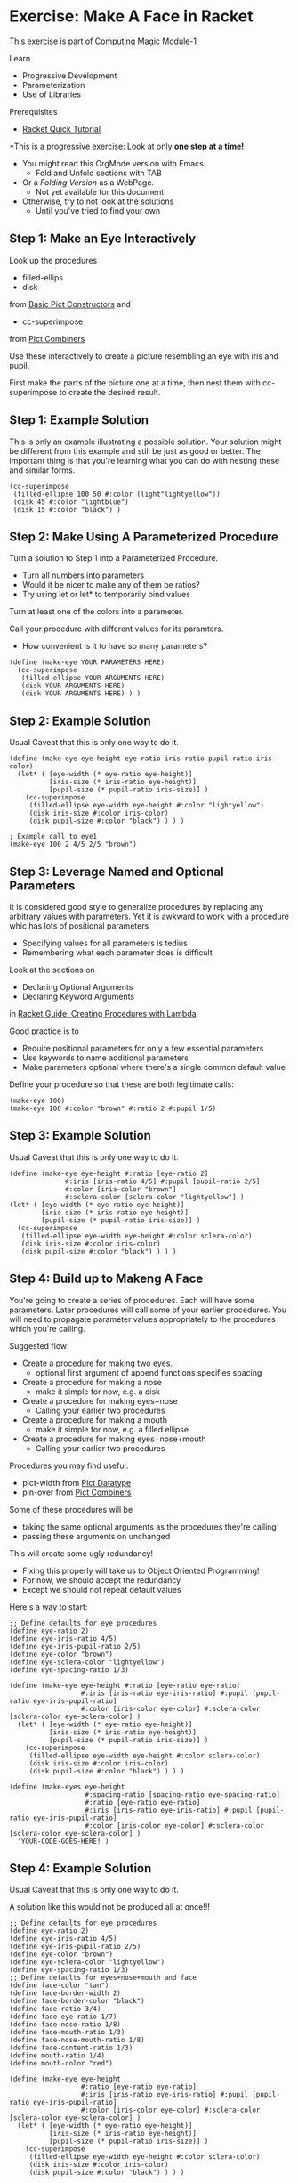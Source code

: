 * Exercise: Make A Face in Racket

This exercise is part of [[https://github.com/GregDavidson/computing-magic/blob/main/Modules/Module-1/module-1.org][Computing Magic Module-1]]

Learn
- Progressive Development
- Parameterization
- Use of Libraries

Prerequisites
- [[https://docs.racket-lang.org/quick][Racket Quick Tutorial]]

*This is a progressive exercise: Look at only *one step at a time!*
- You might read this OrgMode version with Emacs
      - Fold and Unfold sections with TAB
- Or a /Folding Version/ as a WebPage.
      - Not yet available for this document
- Otherwise, try to not look at the solutions
      - Until you've tried to find your own

** Step 1: Make an Eye Interactively

Look up the procedures 
- filled-ellips
- disk
from [[https://docs.racket-lang.org/pict/Basic_Pict_Constructors.html][Basic Pict Constructors]] and
- cc-superimpose
from [[https://docs.racket-lang.org/pict/Pict_Combiners.html][Pict Combiners]]

Use these interactively to create a picture resembling an eye with iris and
pupil.

First make the parts of the picture one at a time, then nest them with
cc-superimpose to create the desired result.

** Step 1: Example Solution

This is only an example illustrating a possible solution. Your solution might be
different from this example and still be just as good or better. The important
thing is that you're learning what you can do with nesting these and similar
forms.

#+begin_src racket
  (cc-superimpose
   (filled-ellipse 100 50 #:color (light"lightyellow"))
   (disk 45 #:color "lightblue")
   (disk 15 #:color "black") ) 
#+end_src

** Step 2: Make Using A Parameterized Procedure

Turn a solution to Step 1 into a Parameterized Procedure.
- Turn all numbers into parameters
- Would it be nicer to make any of them be ratios?
- Try using let or let* to temporarily bind values

Turn at least one of the colors into a parameter.

Call your procedure with different values for its paramters.
- How convenient is it to have so many parameters?

#+begin_src racket
  (define (make-eye YOUR PARAMETERS HERE)
    (cc-superimpose
     (filled-ellipse YOUR ARGUMENTS HERE)
     (disk YOUR ARGUMENTS HERE)
     (disk YOUR ARGUMENTS HERE) ) )
#+end_src

** Step 2: Example Solution

Usual Caveat that this is only one way to do it.

#+begin_src racket
  (define (make-eye eye-height eye-ratio iris-ratio pupil-ratio iris-color)
    (let* ( [eye-width (* eye-ratio eye-height)]
            [iris-size (* iris-ratio eye-height)]
            [pupil-size (* pupil-ratio iris-size)] )
      (cc-superimpose
       (filled-ellipse eye-width eye-height #:color "lightyellow")
       (disk iris-size #:color iris-color)
       (disk pupil-size #:color "black") ) ) )
#+end_src

#+begin_src racket
  ; Example call to eye1
  (make-eye 100 2 4/5 2/5 "brown")
#+end_src

** Step 3: Leverage Named and Optional Parameters

It is considered good style to generalize procedures by replacing any
arbitrary values with parameters.  Yet it is awkward to work with a procedure whic
has lots of positional parameters
- Specifying values for all parameters is tedius
- Remembering what each parameter does is difficult

Look at the sections on
- Declaring Optional Arguments
- Declaring Keyword Arguments
in [[https://docs.racket-lang.org/guide/lambda.html][Racket Guide: Creating Procedures with Lambda]]

Good practice is to
- Require positional parameters for only a few essential parameters
- Use keywords to name additional parameters
- Make parameters optional where there's a single common default value

Define your procedure so that these are both legitimate calls:
#+begin_src racket
  (make-eye 100)
  (make-eye 100 #:color "brown" #:ratio 2 #:pupil 1/5)
#+end_src


** Step 3: Example Solution

Usual Caveat that this is only one way to do it.

#+begin_src racket
  (define (make-eye eye-height #:ratio [eye-ratio 2]
                #:iris [iris-ratio 4/5] #:pupil [pupil-ratio 2/5]
                #:color [iris-color "brown"]
                #:sclera-color [sclera-color "lightyellow"] )
  (let* ( [eye-width (* eye-ratio eye-height)]
          [iris-size (* iris-ratio eye-height)]
          [pupil-size (* pupil-ratio iris-size)] )
    (cc-superimpose
     (filled-ellipse eye-width eye-height #:color sclera-color)
     (disk iris-size #:color iris-color)
     (disk pupil-size #:color "black") ) ) )
#+end_src

** Step 4: Build up to Makeng A Face

You're going to create a series of procedures. Each will have some parameters.
Later procedures will call some of your earlier procedures. You will need to
propagate parameter values appropriately to the procedures which you're calling.

Suggested flow:
- Create a procedure for making two eyes.
      - optional first argument of append functions specifies spacing
- Create a procedure for making a nose
      - make it simple for now, e.g. a disk
- Create a procedure for making eyes+nose
      - Calling your earlier two procedures
- Create a procedure for making a mouth
      - make it simple for now, e.g. a filled ellipse
- Create a procedure for making eyes+nose+mouth
      - Calling your earlier two procedures

Procedures you may find useful:
- pict-width from [[https://docs.racket-lang.org/pict/Pict_Datatype.html][Pict Datatype]]
- pin-over from [[https://docs.racket-lang.org/pict/Pict_Combiners.html][Pict Combiners]]

Some of these procedures will be
- taking the same optional arguments as the procedures they're calling
- passing these arguments on unchanged
This will create some ugly redundancy!
- Fixing this properly will take us to Object Oriented Programming!
- For now, we should accept the redundancy
- Except we should not repeat default values

Here's a way to start:

#+begin_src racket
  ;; Define defaults for eye procedures
  (define eye-ratio 2)
  (define eye-iris-ratio 4/5)
  (define eye-iris-pupil-ratio 2/5)
  (define eye-color "brown")
  (define eye-sclera-color "lightyellow")
  (define eye-spacing-ratio 1/3)

  (define (make-eye eye-height #:ratio [eye-ratio eye-ratio]
                    #:iris [iris-ratio eye-iris-ratio] #:pupil [pupil-ratio eye-iris-pupil-ratio]
                    #:color [iris-color eye-color] #:sclera-color [sclera-color eye-sclera-color] )
    (let* ( [eye-width (* eye-ratio eye-height)]
            [iris-size (* iris-ratio eye-height)]
            [pupil-size (* pupil-ratio iris-size)] )
      (cc-superimpose
       (filled-ellipse eye-width eye-height #:color sclera-color)
       (disk iris-size #:color iris-color)
       (disk pupil-size #:color "black") ) ) )

  (define (make-eyes eye-height
                     #:spacing-ratio [spacing-ratio eye-spacing-ratio]
                     #:ratio [eye-ratio eye-ratio]
                     #:iris [iris-ratio eye-iris-ratio] #:pupil [pupil-ratio eye-iris-pupil-ratio]
                     #:color [iris-color eye-color] #:sclera-color [sclera-color eye-sclera-color] )
    'YOUR-CODE-GOES-HERE! )
#+end_src


** Step 4: Example Solution

Usual Caveat that this is only one way to do it.

A solution like this would not be produced all at once!!!

#+begin_src racket
  ;; Define defaults for eye procedures
  (define eye-ratio 2)
  (define eye-iris-ratio 4/5)
  (define eye-iris-pupil-ratio 2/5)
  (define eye-color "brown")
  (define eye-sclera-color "lightyellow")
  (define eye-spacing-ratio 1/3)
  ;; Define defaults for eyes+nose+mouth and face
  (define face-color "tan")
  (define face-border-width 2)
  (define face-border-color "black")
  (define face-ratio 3/4)
  (define face-eye-ratio 1/7)
  (define face-nose-ratio 1/8)
  (define face-mouth-ratio 1/3)
  (define face-nose-mouth-ratio 1/8)
  (define face-content-ratio 1/3)
  (define mouth-ratio 1/4)
  (define mouth-color "red")

  (define (make-eye eye-height
                    #:ratio [eye-ratio eye-ratio]
                    #:iris [iris-ratio eye-iris-ratio] #:pupil [pupil-ratio eye-iris-pupil-ratio]
                    #:color [iris-color eye-color] #:sclera-color [sclera-color eye-sclera-color] )
    (let* ( [eye-width (* eye-ratio eye-height)]
            [iris-size (* iris-ratio eye-height)]
            [pupil-size (* pupil-ratio iris-size)] )
      (cc-superimpose
       (filled-ellipse eye-width eye-height #:color sclera-color)
       (disk iris-size #:color iris-color)
       (disk pupil-size #:color "black") ) ) )


  (define (make-eyes eye-height
                     #:spacing-ratio [spacing-ratio eye-spacing-ratio]
                     #:ratio [eye-ratio eye-ratio]
                     #:iris [iris-ratio eye-iris-ratio] #:pupil [pupil-ratio eye-iris-pupil-ratio]
                     #:color [iris-color eye-color] #:sclera-color [sclera-color eye-sclera-color] )
    (let ([eye (make-eye eye-height #:ratio eye-ratio #:iris iris-ratio #:pupil pupil-ratio
                         #:color iris-color #:sclera-color sclera-color )])
      (hc-append (* spacing-ratio eye-ratio eye-height) eye eye) ) )

  (define (make-nose size) (disk size))

  (define (make-eyes+nose face-height
                          #:face-eye-ratio [face-eye-ratio face-eye-ratio]
                          #:ratio [eye-ratio eye-ratio]
                          #:spacing-ratio [eye-spacing-ratio eye-spacing-ratio]
                          #:iris [iris-ratio eye-iris-ratio] #:pupil [pupil-ratio eye-iris-pupil-ratio]
                          #:color [iris-color eye-color] #:sclera-color [sclera-color eye-sclera-color]
                          #:face-nose-ratio [face-nose-ratio face-nose-ratio] #:eye-nose-spacing [eye-nose-spacing 0] )
    (printf "~a\n" `(vc-append ,eye-nose-spacing
                               (make-eyes ,(* face-height face-eye-ratio))
                               (make-nose ,(* face-height face-nose-ratio)) ))
    (vc-append eye-nose-spacing
               (make-eyes (* face-height face-eye-ratio)
                          #:ratio eye-ratio #:spacing-ratio eye-spacing-ratio
                          #:iris iris-ratio #:pupil pupil-ratio
                          #:color iris-color #:sclera-color sclera-color )
               (make-nose (* face-height face-nose-ratio)) ) )

  (define (make-mouth width #:ratio [ratio mouth-ratio] #:color [color mouth-color])
    (filled-ellipse width (* ratio width) #:color color) )

  (define (make-eyes+nose+mouth face-height
                                #:nose-mouth-ratio [nose-mouth-ratio face-nose-mouth-ratio]
                                #:face-eye-ratio [face-eye-ratio face-eye-ratio]
                                #:eye-ratio [eye-ratio eye-ratio]
                                #:eye-spacing-ratio [eye-spacing-ratio eye-spacing-ratio]
                                #:iris [iris-ratio eye-iris-ratio] #:pupil [pupil-ratio eye-iris-pupil-ratio]
                                #:color [iris-color eye-color] #:sclera-color [sclera-color eye-sclera-color]
                                #:face-nose-ratio [face-nose-ratio face-nose-ratio] #:eye-nose-spacing [eye-nose-spacing 0]
                                #:face-mouth-ratio [face-mouth-ratio face-mouth-ratio] #:mouth-color [mouth-color mouth-color] )
    (let* ( [spacing (* nose-mouth-ratio face-height)] )
      (vc-append spacing
                 (make-eyes+nose face-height
                                 #:face-eye-ratio face-eye-ratio
                                 #:ratio eye-ratio #:spacing-ratio eye-spacing-ratio
                                 #:iris iris-ratio #:pupil pupil-ratio
                                 #:color iris-color #:sclera-color sclera-color
                                 #:face-nose-ratio face-nose-ratio #:eye-nose-spacing eye-nose-spacing
                                 )
                 (make-mouth (* face-height face-mouth-ratio) #:ratio face-mouth-ratio #:color mouth-color) ) ) )

  (define (make-face height  #:ratio [ratio face-ratio]
                #:color [color face-color]
                #:border-width [border-width face-border-width]
                #:nose-mouth-ratio [nose-mouth-ratio face-nose-mouth-ratio]
                #:content-ratio [content-ratio face-content-ratio]
                #:face-eye-ratio [face-eye-ratio face-eye-ratio]
                #:eye-ratio [eye-ratio eye-ratio]
                #:eye-spacing-ratio [eye-spacing-ratio eye-spacing-ratio]
                #:iris [iris-ratio eye-iris-ratio] #:pupil [pupil-ratio eye-iris-pupil-ratio]
                #:eye-color [iris-color eye-color] #:sclera-color [sclera-color eye-sclera-color]
                #:nose-ratio [nose-ratio face-nose-ratio] #:eye-nose-spacing [eye-nose-spacing 0]
                #:mouth-ratio [mouth-ratio face-mouth-ratio] #:mouth-color [mouth-color mouth-color] )
    (let* ( [width (* ratio height)]
            [content (make-eyes+nose+mouth height
                                           #:nose-mouth-ratio nose-mouth-ratio #:face-eye-ratio face-eye-ratio
                                           #:eye-ratio eye-ratio #:eye-spacing-ratio eye-spacing-ratio
                                           #:iris iris-ratio #:pupil pupil-ratio
                                           #:color iris-color #:sclera-color sclera-color
                                           #:face-nose-ratio nose-ratio #:eye-nose-spacing eye-nose-spacing
                                           #:face-mouth-ratio mouth-ratio #:mouth-color mouth-color )]
            [margin (/ (- width (pict-width content)) 2)] )
      (printf "~a\n" `(filled-ellipse ,width ,height #:color ,color #:border-width ,border-width))
      (printf "dx: ~s, dy: ~s\n" margin (* content-ratio height))
      (pin-over
       (filled-ellipse width height #:color color #:border-width border-width)
       margin (* content-ratio height) content ) ) )

#+end_src


** Step Infinity: Making Complex Objects, e.g. Noses, Mouths, Eyelids, etc.

Once you determine what you want to be able to make you can select the right
tools from Racket's libraries.

*** Browsing the High-Level Libraries

There are more useful procedures in the pict library. Some of them are packaged
in sub-libraries and so they need a require form:

#+begin_src racket
  (require pict/color)

  (make-eye 30 #:color (light "aquamarine"))
#+end_src

Racket provides other easy-to-use high-level libraries for graphics, e.g.
Pict3D for creating 3D images.

Browse the section /GUI and Graphics Libraries/ in the
- [[https://docs.racket-lang.org][Racket Documentation Webpage]]

*** Learning the Lower-Level Racket Drawing Toolkit
  
Racket's high-level libraries are based on the lower level [[https://docs.racket-lang.org/draw/index.html][Racket Drawing Toolkit]]

If you find the existing high-level libraries too limited for
something you want to do, you can use the Racket Drawing Toolkit directly.

You can also use the Racket Drawing Toolkit selectively in combination with
higher level Racket libraries.

The Racket Drawing Toolkit leverages Racket's ability to do /Object Oriented
Programming/ to manage the complexity of low level graphics.

Here's the [[https://docs.racket-lang.org/draw/overview.html][Racket Drawing Toolkit Overview]]

Here's an example you can run in DrRacket:

#+begin_src racket
  #lang racket

  (require pict)
  (require racket/make)

  (define (make-fancy-triangle w h)
    (dc (λ (dc dx dy)
          (define old-brush (send dc get-brush))
          (define old-pen (send dc get-pen))
          (send dc set-brush
                (new brush% [style 'fdiagonal-hatch]
                     [color "darkslategray"] ) )
          (send dc set-pen
                (new pen% [width 3] [color "slategray"]) )
          (define path (new dc-path%))
          (send path move-to 0 0)
          (send path line-to 50 0)
          (send path line-to 25 50)
          (send path close)
          (send dc make-path path dx dy)
          (send dc set-brush old-brush)
          (send dc set-pen old-pen) )
        w h ) )

  ;; try: (make-fancy-triangle 50 50)
#+end_src

Notice that we're still using our familiar pict library so we can mix and match
high-level pict functions with the low-level Racket Drawing Toolkit features.

** Bitmaps

The Racket Making Library can create and manipulate Bitmaps directly.

Existing images in files can be loaded into bitmaps in several ways, e.g.
- (make-object bitmap% PATH-TO-FILE-AS-STRING KIND)
- where KIND is an image File Format identified by one of these symbols:
      - 'gif 'gif/mask 'gif/alpha
      - 'jpeg 'jpeg/alpha
      - 'png 'png/mask 'png/alpha
      - 'xbm 'xbm/alpha 'xpm 'xpm/alpha
      - 'bmp 'bmp/alpha

Bitmaps have a fixed resolution.

** SVG = Scalable Vector Graphics

The Racket Making Library can also work with SVGs which can be scaled to fit
any resolution.

The Racket Making Tookit can use SVGs by using the [[https://docs.racket-lang.org/draw/svg-dc_.html][Drawing Class svg-dc%]]

The making methods are the same as making on a bitmap, but the result is often
nicer.
